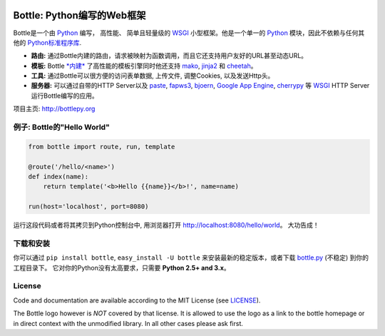 .. image:: http://bottlepy.org/docs/dev/_static/logo_nav.png
  :alt: Bottle Logo
  :align: right

.. _mako: http://www.makotemplates.org/
.. _cheetah: http://www.cheetahtemplate.org/
.. _jinja2: http://jinja.pocoo.org/
.. _paste: http://pythonpaste.org/
.. _fapws3: https://github.com/william-os4y/fapws3
.. _bjoern: https://github.com/jonashaag/bjoern
.. _cherrypy: http://www.cherrypy.org/
.. _WSGI: http://www.wsgi.org/
.. _Python: http://python.org/

============================
Bottle: Python编写的Web框架
============================

Bottle是一个由 Python_ 编写， 高性能、 简单且轻量级的 WSGI_ 小型框架。他是一个单一的 Python_ 模块，因此不依赖与任何其他的 `Python标准程序库 <http://docs.python.org/library/>`_.


* **路由:** 通过Bottle内建的路由，请求被映射为函数调用，而且它还支持用户友好的URL甚至动态URL。 
* **模板:** Bottle `*内建* <http://bottlepy.org/docs/dev/tutorial.html#tutorial-templates>`_ 了高性能的模板引擎同时他还支持 mako_, jinja2_ 和 cheetah_。
* **工具:** 通过Bottle可以很方便的访问表单数据, 上传文件, 调整Cookies, 以及发送Http头。
* **服务器:** 可以通过自带的HTTP Server以及 paste_, fapws3_, bjoern_, `Google App Engine <http://code.google.com/intl/en-US/appengine/>`_, cherrypy_ 等 WSGI_ HTTP Server运行Bottle编写的应用。

项目主页: http://bottlepy.org


例子: Bottle的"Hello World"
----------------------------------

.. code-block:: python

  from bottle import route, run, template

  @route('/hello/<name>')
  def index(name):
      return template('<b>Hello {{name}}</b>!', name=name)

  run(host='localhost', port=8080)

运行这段代码或者将其拷贝到Python控制台中, 用浏览器打开 `<http://localhost:8080/hello/world>`_。 大功告成！


下载和安装
--------------------

.. __: https://github.com/defnull/bottle/raw/master/bottle.py

你可以通过 ``pip install bottle``, ``easy_install -U bottle`` 来安装最新的稳定版本，或者下载 `bottle.py`__ (不稳定) 到你的工程目录下。 它对你的Python没有太高要求，只需要 **Python 2.5+ and 3.x**。


License
-------

.. __: https://github.com/defnull/bottle/raw/master/LICENSE

Code and documentation are available according to the MIT License (see LICENSE__).

The Bottle logo however is *NOT* covered by that license. It is allowed to use the logo as a link to the bottle homepage or in direct context with the unmodified library. In all other cases please ask first.
